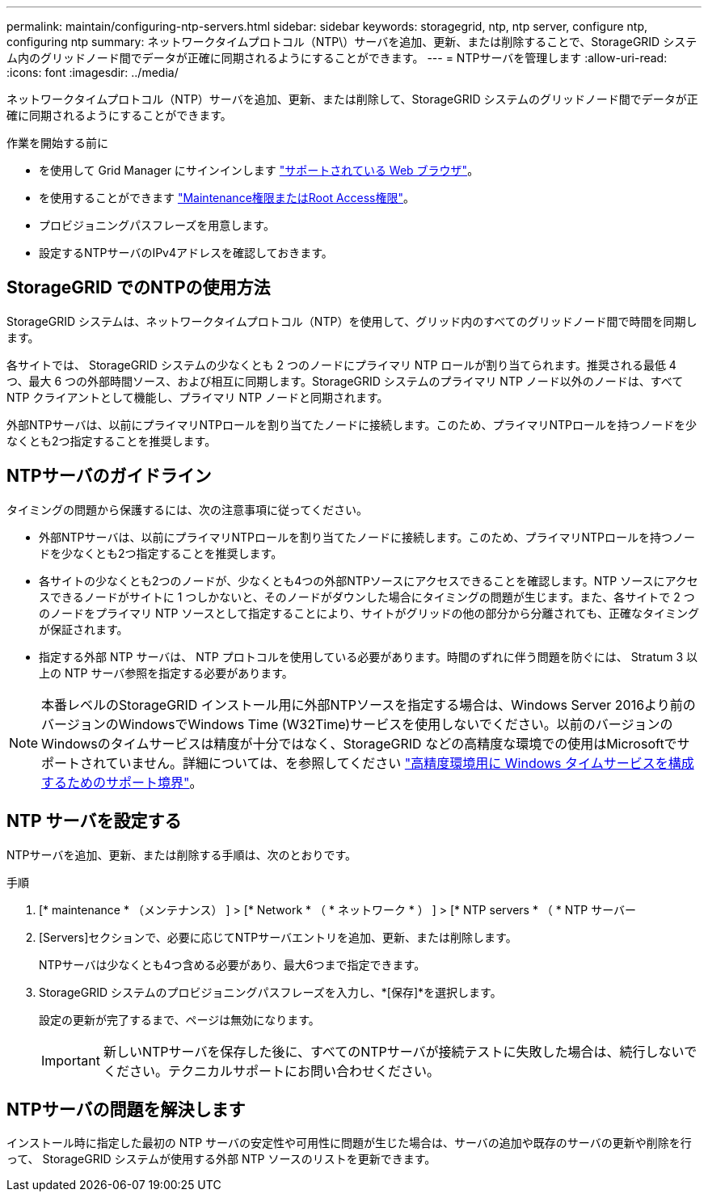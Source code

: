 ---
permalink: maintain/configuring-ntp-servers.html 
sidebar: sidebar 
keywords: storagegrid, ntp, ntp server, configure ntp, configuring ntp 
summary: ネットワークタイムプロトコル（NTP\）サーバを追加、更新、または削除することで、StorageGRID システム内のグリッドノード間でデータが正確に同期されるようにすることができます。 
---
= NTPサーバを管理します
:allow-uri-read: 
:icons: font
:imagesdir: ../media/


[role="lead"]
ネットワークタイムプロトコル（NTP）サーバを追加、更新、または削除して、StorageGRID システムのグリッドノード間でデータが正確に同期されるようにすることができます。

.作業を開始する前に
* を使用して Grid Manager にサインインします link:../admin/web-browser-requirements.html["サポートされている Web ブラウザ"]。
* を使用することができます link:../admin/admin-group-permissions.html["Maintenance権限またはRoot Access権限"]。
* プロビジョニングパスフレーズを用意します。
* 設定するNTPサーバのIPv4アドレスを確認しておきます。




== StorageGRID でのNTPの使用方法

StorageGRID システムは、ネットワークタイムプロトコル（NTP）を使用して、グリッド内のすべてのグリッドノード間で時間を同期します。

各サイトでは、 StorageGRID システムの少なくとも 2 つのノードにプライマリ NTP ロールが割り当てられます。推奨される最低 4 つ、最大 6 つの外部時間ソース、および相互に同期します。StorageGRID システムのプライマリ NTP ノード以外のノードは、すべて NTP クライアントとして機能し、プライマリ NTP ノードと同期されます。

外部NTPサーバは、以前にプライマリNTPロールを割り当てたノードに接続します。このため、プライマリNTPロールを持つノードを少なくとも2つ指定することを推奨します。



== NTPサーバのガイドライン

タイミングの問題から保護するには、次の注意事項に従ってください。

* 外部NTPサーバは、以前にプライマリNTPロールを割り当てたノードに接続します。このため、プライマリNTPロールを持つノードを少なくとも2つ指定することを推奨します。
* 各サイトの少なくとも2つのノードが、少なくとも4つの外部NTPソースにアクセスできることを確認します。NTP ソースにアクセスできるノードがサイトに 1 つしかないと、そのノードがダウンした場合にタイミングの問題が生じます。また、各サイトで 2 つのノードをプライマリ NTP ソースとして指定することにより、サイトがグリッドの他の部分から分離されても、正確なタイミングが保証されます。
* 指定する外部 NTP サーバは、 NTP プロトコルを使用している必要があります。時間のずれに伴う問題を防ぐには、 Stratum 3 以上の NTP サーバ参照を指定する必要があります。



NOTE: 本番レベルのStorageGRID インストール用に外部NTPソースを指定する場合は、Windows Server 2016より前のバージョンのWindowsでWindows Time (W32Time)サービスを使用しないでください。以前のバージョンのWindowsのタイムサービスは精度が十分ではなく、StorageGRID などの高精度な環境での使用はMicrosoftでサポートされていません。詳細については、を参照してください https://support.microsoft.com/en-us/help/939322/support-boundary-to-configure-the-windows-time-service-for-high-accura["高精度環境用に Windows タイムサービスを構成するためのサポート境界"^]。



== NTP サーバを設定する

NTPサーバを追加、更新、または削除する手順は、次のとおりです。

.手順
. [* maintenance * （メンテナンス） ] > [* Network * （ * ネットワーク * ） ] > [* NTP servers * （ * NTP サーバー
. [Servers]セクションで、必要に応じてNTPサーバエントリを追加、更新、または削除します。
+
NTPサーバは少なくとも4つ含める必要があり、最大6つまで指定できます。

. StorageGRID システムのプロビジョニングパスフレーズを入力し、*[保存]*を選択します。
+
設定の更新が完了するまで、ページは無効になります。

+

IMPORTANT: 新しいNTPサーバを保存した後に、すべてのNTPサーバが接続テストに失敗した場合は、続行しないでください。テクニカルサポートにお問い合わせください。





== NTPサーバの問題を解決します

インストール時に指定した最初の NTP サーバの安定性や可用性に問題が生じた場合は、サーバの追加や既存のサーバの更新や削除を行って、 StorageGRID システムが使用する外部 NTP ソースのリストを更新できます。
